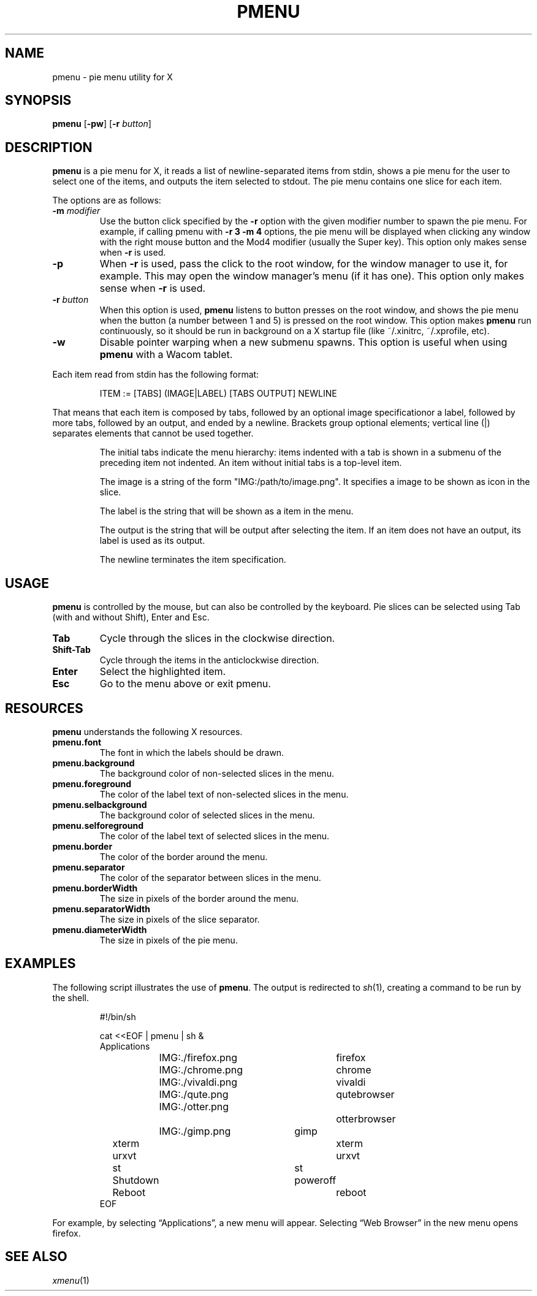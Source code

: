 .TH PMENU 1
.SH NAME
pmenu \- pie menu utility for X
.SH SYNOPSIS
.B pmenu
.RB [ \-pw ]
.RB [ \-r
.IR button ]
.SH DESCRIPTION
.B pmenu
is a pie menu for X,
it reads a list of newline-separated items from stdin,
shows a pie menu for the user to select one of the items,
and outputs the item selected to stdout.
The pie menu contains one slice for each item.
.PP
The options are as follows:
.TP
.BI "\-m " modifier
Use the button click specified by the
.B \-r
option with the given modifier number
to spawn the pie menu.
For example,
if calling pmenu with
.B -r 3 -m 4
options,
the pie menu will be displayed when clicking any window with the right mouse button
and the Mod4 modifier (usually the Super key).
This option only makes sense when
.B \-r
is used.
.TP
.B \-p
When
.B \-r
is used, pass the click to the root window,
for the window manager to use it, for example.
This may open the window manager's menu (if it has one).
This option only makes sense when
.B \-r
is used.
.TP
.BI "\-r " button
When this option is used,
.B pmenu
listens to button presses on the root window,
and shows the pie menu when the button (a number between 1 and 5) is pressed on the root window.
This option makes
.B pmenu
run continuously,
so it should be run in background on a X startup file (like ~/.xinitrc, ~/.xprofile, etc).
.TP
.B \-w
Disable pointer warping when a new submenu spawns.
This option is useful when using
.B pmenu
with a Wacom tablet.
.PP
Each item read from stdin has the following format:
.IP
.EX
ITEM := [TABS] (IMAGE|LABEL) [TABS OUTPUT] NEWLINE
.EE
.PP
That means that each item is composed by
tabs, followed by an optional image specificationor a label, followed by
more tabs, followed by an output, and ended by a newline.  Brackets
group optional elements; vertical line (|) separates elements that
cannot be used together.
.IP
The initial tabs indicate the menu hierarchy:
items indented with a tab is shown in a submenu of the preceding item not indented.
An item without initial tabs is a top-level item.
.IP
The image is a string of the form "IMG:/path/to/image.png".
It specifies a image to be shown as icon in the slice.
.IP
The label is the string that will be shown as a item in the menu.
.IP
The output is the string that will be output after selecting the item.
If an item does not have an output, its label is used as its output.
.IP
The newline terminates the item specification.
.SH USAGE
.B pmenu
is controlled by the mouse,
but can also be controlled by the keyboard.
Pie slices can be selected using
Tab (with and without Shift),
Enter and Esc.
.TP
.BR Tab
Cycle through the slices in the clockwise direction.
.TP
.BR Shift-Tab
Cycle through the items in the anticlockwise direction.
.TP
.BR Enter
Select the highlighted item.
.TP
.B Esc
Go to the menu above or exit pmenu.
.SH RESOURCES
.B
pmenu
understands the following X resources.
.TP
.B pmenu.font
The font in which the labels should be drawn.
.TP
.B pmenu.background
The background color of non-selected slices in the menu.
.TP
.B pmenu.foreground
The color of the label text of non-selected slices in the menu.
.TP
.B pmenu.selbackground
The background color of selected slices in the menu.
.TP
.B pmenu.selforeground
The color of the label text of selected slices in the menu.
.TP
.B pmenu.border
The color of the border around the menu.
.TP
.B pmenu.separator
The color of the separator between slices in the menu.
.TP
.B pmenu.borderWidth
The size in pixels of the border around the menu.
.TP
.B pmenu.separatorWidth
The size in pixels of the slice separator.
.TP
.B pmenu.diameterWidth
The size in pixels of the pie menu.
.SH EXAMPLES
The following script illustrates the use of
.BR pmenu .
The output is redirected to
.IR sh (1),
creating a command to be run by the shell.
.IP
.EX
#!/bin/sh

cat <<EOF | pmenu | sh &
Applications
	IMG:./firefox.png	firefox
	IMG:./chrome.png	chrome
	IMG:./vivaldi.png	vivaldi
	IMG:./qute.png		qutebrowser
	IMG:./otter.png		otterbrowser
	IMG:./gimp.png	        gimp
xterm				xterm
urxvt				urxvt
st				st

Shutdown			poweroff
Reboot				reboot
EOF
.EE
.PP
For example, by selecting \(lqApplications\(rq, a new menu will appear.
Selecting \(lqWeb Browser\(rq in the new menu opens firefox.
.SH SEE ALSO
.IR xmenu (1)
